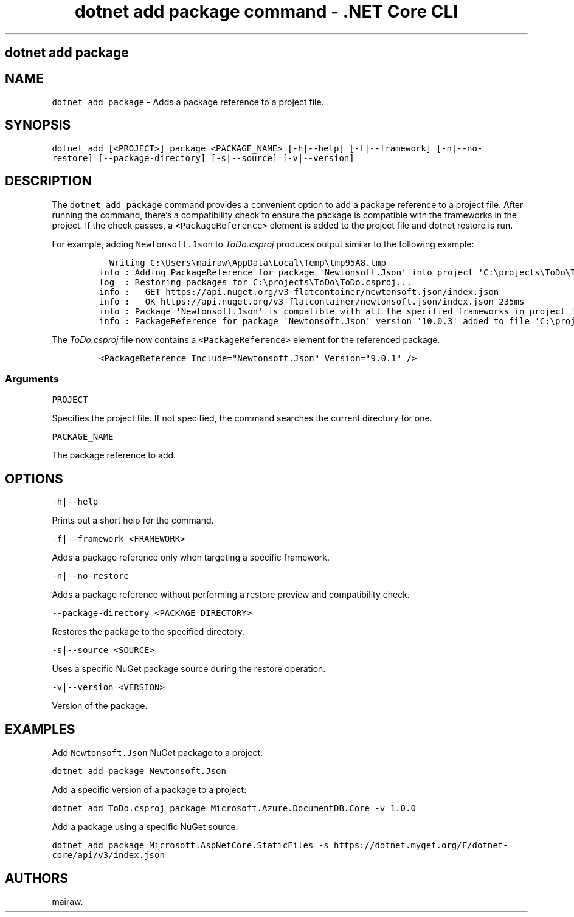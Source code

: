 .\" Automatically generated by Pandoc 2.2.1
.\"
.TH "dotnet add package command \- .NET Core CLI" "1" "" "" ".NET Core"
.hy
.SH dotnet add package
.PP
.SH NAME
.PP
\f[C]dotnet\ add\ package\f[] \- Adds a package reference to a project file.
.SH SYNOPSIS
.PP
\f[C]dotnet\ add\ [<PROJECT>]\ package\ <PACKAGE_NAME>\ [\-h|\-\-help]\ [\-f|\-\-framework]\ [\-n|\-\-no\-restore]\ [\-\-package\-directory]\ [\-s|\-\-source]\ [\-v|\-\-version]\f[]
.SH DESCRIPTION
.PP
The \f[C]dotnet\ add\ package\f[] command provides a convenient option to add a package reference to a project file.
After running the command, there's a compatibility check to ensure the package is compatible with the frameworks in the project.
If the check passes, a \f[C]<PackageReference>\f[] element is added to the project file and dotnet restore is run.
.PP
.PP
For example, adding \f[C]Newtonsoft.Json\f[] to \f[I]ToDo.csproj\f[] produces output similar to the following example:
.IP
.nf
\f[C]
\ \ Writing\ C:\\Users\\mairaw\\AppData\\Local\\Temp\\tmp95A8.tmp
info\ :\ Adding\ PackageReference\ for\ package\ \[aq]Newtonsoft.Json\[aq]\ into\ project\ \[aq]C:\\projects\\ToDo\\ToDo.csproj\[aq].
log\ \ :\ Restoring\ packages\ for\ C:\\projects\\ToDo\\ToDo.csproj...
info\ :\ \ \ GET\ https://api.nuget.org/v3\-flatcontainer/newtonsoft.json/index.json
info\ :\ \ \ OK\ https://api.nuget.org/v3\-flatcontainer/newtonsoft.json/index.json\ 235ms
info\ :\ Package\ \[aq]Newtonsoft.Json\[aq]\ is\ compatible\ with\ all\ the\ specified\ frameworks\ in\ project\ \[aq]C:\\projects\\ToDo\\ToDo.csproj\[aq].
info\ :\ PackageReference\ for\ package\ \[aq]Newtonsoft.Json\[aq]\ version\ \[aq]10.0.3\[aq]\ added\ to\ file\ \[aq]C:\\projects\\ToDo\\ToDo.csproj\[aq].
\f[]
.fi
.PP
The \f[I]ToDo.csproj\f[] file now contains a \f[C]<PackageReference>\f[] element for the referenced package.
.IP
.nf
\f[C]
<PackageReference\ Include="Newtonsoft.Json"\ Version="9.0.1"\ />
\f[]
.fi
.SS Arguments
.PP
\f[C]PROJECT\f[]
.PP
Specifies the project file.
If not specified, the command searches the current directory for one.
.PP
\f[C]PACKAGE_NAME\f[]
.PP
The package reference to add.
.SH OPTIONS
.PP
\f[C]\-h|\-\-help\f[]
.PP
Prints out a short help for the command.
.PP
\f[C]\-f|\-\-framework\ <FRAMEWORK>\f[]
.PP
Adds a package reference only when targeting a specific framework.
.PP
\f[C]\-n|\-\-no\-restore\f[]
.PP
Adds a package reference without performing a restore preview and compatibility check.
.PP
\f[C]\-\-package\-directory\ <PACKAGE_DIRECTORY>\f[]
.PP
Restores the package to the specified directory.
.PP
\f[C]\-s|\-\-source\ <SOURCE>\f[]
.PP
Uses a specific NuGet package source during the restore operation.
.PP
\f[C]\-v|\-\-version\ <VERSION>\f[]
.PP
Version of the package.
.SH EXAMPLES
.PP
Add \f[C]Newtonsoft.Json\f[] NuGet package to a project:
.PP
\f[C]dotnet\ add\ package\ Newtonsoft.Json\f[]
.PP
Add a specific version of a package to a project:
.PP
\f[C]dotnet\ add\ ToDo.csproj\ package\ Microsoft.Azure.DocumentDB.Core\ \-v\ 1.0.0\f[]
.PP
Add a package using a specific NuGet source:
.PP
\f[C]dotnet\ add\ package\ Microsoft.AspNetCore.StaticFiles\ \-s\ https://dotnet.myget.org/F/dotnet\-core/api/v3/index.json\f[]
.SH AUTHORS
mairaw.
